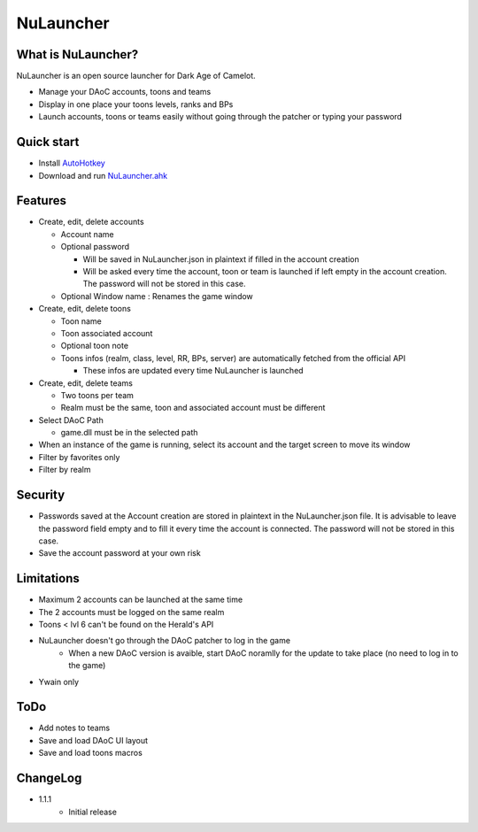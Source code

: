 NuLauncher
==========

.. image:: https://img.shields.io/discord/930045111285465138.svg?label=&logo=discord&logoColor=ffffff&color=7389D8&labelColor=6A7EC2
   :alt: NuLauncher Discord Server
   :target: https://discord.gg/v9GpYWVya5

What is NuLauncher?
-------------------

NuLauncher is an open source launcher for Dark Age of Camelot.

* Manage your DAoC accounts, toons and teams
* Display in one place your toons levels, ranks and BPs
* Launch accounts, toons or teams easily without going through the patcher or typing your password

Quick start
-----------

* Install `AutoHotkey <https://www.autohotkey.com>`_
* Download and run `NuLauncher.ahk <https://raw.githubusercontent.com/oli-lap/NuLauncher/main/NuLauncher.ahk>`_

Features
--------

*  Create, edit, delete accounts

   *  Account name
   *  Optional password

      *  Will be saved in NuLauncher.json in plaintext if filled in the account creation
      *  Will be asked every time the account, toon or team is launched if left empty in the account creation. The password will not be stored in this case.

   *  Optional Window name : Renames the game window

*  Create, edit, delete toons

   *  Toon name
   *  Toon associated account
   *  Optional toon note
   *  Toons infos (realm, class, level, RR, BPs, server) are automatically fetched from the official API

      *  These infos are updated every time NuLauncher is launched
*  Create, edit, delete teams

   *  Two toons per team
   *  Realm must be the same, toon and associated account must be different

*  Select DAoC Path

   *  game.dll must be in the selected path

*  When an instance of the game is running, select its account and the target screen to move its window
*  Filter by favorites only
*  Filter by realm

Security
--------

* Passwords saved at the Account creation are stored in plaintext in the NuLauncher.json file. It is advisable to leave the password field empty and to fill it every time the account is connected. The password will not be stored in this case.
* Save the account password at your own risk

Limitations
-----------

* Maximum 2 accounts can be launched at the same time
* The 2 accounts must be logged on the same realm
* Toons < lvl 6 can't be found on the Herald's API
* NuLauncher doesn't go through the DAoC patcher to log in the game
   * When a new DAoC version is avaible, start DAoC noramlly for the update to take place (no need to log in to the game)
* Ywain only

ToDo
----

* Add notes to teams
* Save and load DAoC UI layout
* Save and load toons macros

ChangeLog
---------

* 1.1.1
   * Initial release